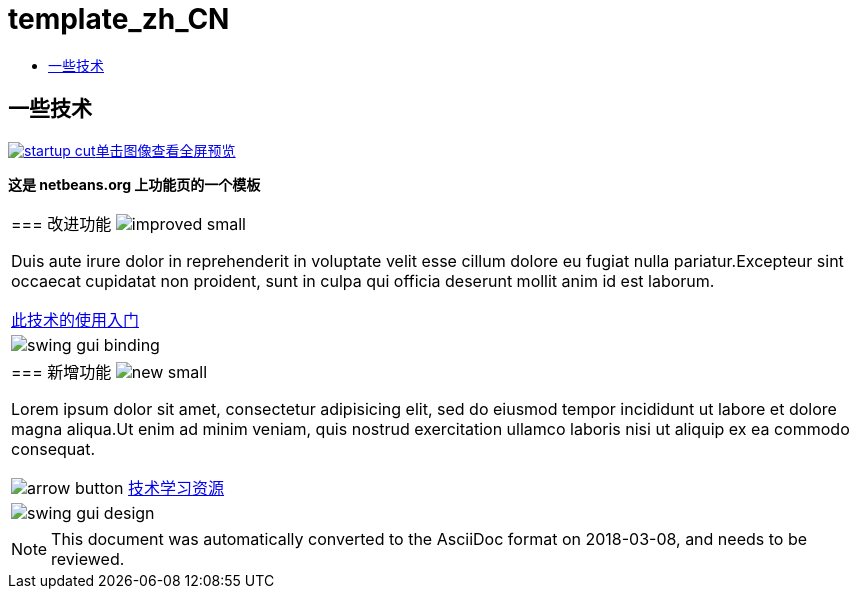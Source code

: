 // 
//     Licensed to the Apache Software Foundation (ASF) under one
//     or more contributor license agreements.  See the NOTICE file
//     distributed with this work for additional information
//     regarding copyright ownership.  The ASF licenses this file
//     to you under the Apache License, Version 2.0 (the
//     "License"); you may not use this file except in compliance
//     with the License.  You may obtain a copy of the License at
// 
//       http://www.apache.org/licenses/LICENSE-2.0
// 
//     Unless required by applicable law or agreed to in writing,
//     software distributed under the License is distributed on an
//     "AS IS" BASIS, WITHOUT WARRANTIES OR CONDITIONS OF ANY
//     KIND, either express or implied.  See the License for the
//     specific language governing permissions and limitations
//     under the License.
//

= template_zh_CN
:jbake-type: page
:jbake-tags: oldsite, needsreview
:jbake-status: published
:keywords: Apache NetBeans  template_zh_CN
:description: Apache NetBeans  template_zh_CN
:toc: left
:toc-title:

== 一些技术

link:../../images_www/v6/9/screenshots/startup.jpg[image:startup-cut.jpg[][font-11]#单击图像查看全屏预览#]

*这是 netbeans.org 上功能页的一个模板*

|===
|=== 改进功能 image:improved_small.gif[]

Duis aute irure dolor in reprehenderit in voluptate velit esse cillum dolore eu fugiat nulla pariatur.Excepteur sint occaecat cupidatat non proident, sunt in culpa qui officia deserunt mollit anim id est laborum.

link:../../kb/docs/java/quickstart.html[此技术的使用入门]

 |

image:swing-gui-binding.png[]

 

|=== 新增功能 image:new_small.gif[]

Lorem ipsum dolor sit amet, consectetur adipisicing elit, sed do eiusmod tempor incididunt ut labore et dolore magna aliqua.Ut enim ad minim veniam, quis nostrud exercitation ullamco laboris nisi ut aliquip ex ea commodo consequat.


image:arrow-button.gif[] link:../../kb/trails/?.html[技术学习资源]

 |

image:swing-gui-design.png[]

 
|===

NOTE: This document was automatically converted to the AsciiDoc format on 2018-03-08, and needs to be reviewed.
